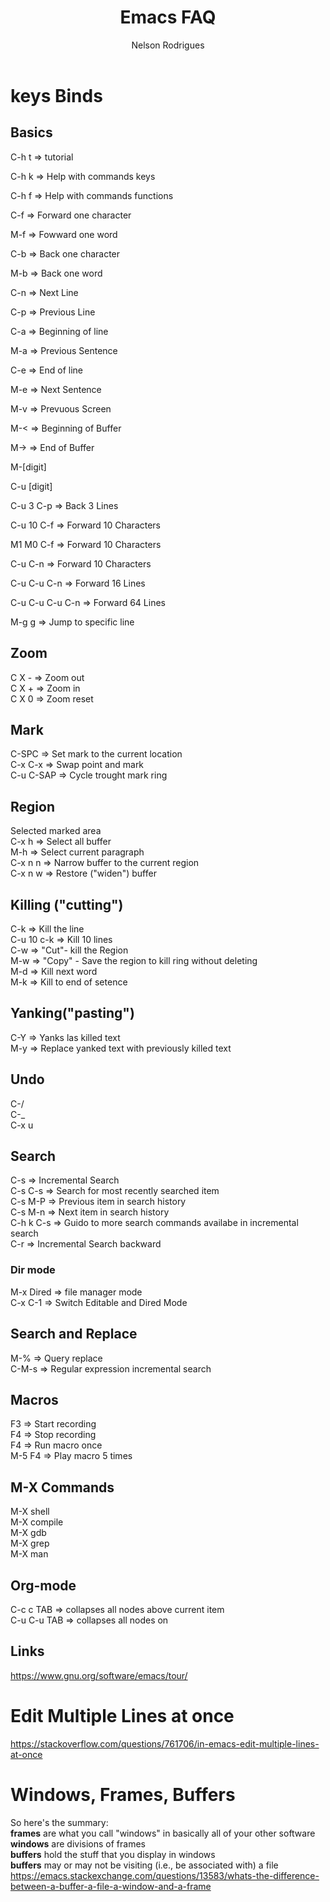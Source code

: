 #+TITLE: Emacs FAQ
#+AUTHOR: Nelson Rodrigues	
#+OPTIONS: \n:t

* keys Binds
** Basics
C-h t 	=> tutorial

C-h k 	=> Help with commands keys

C-h f 	=> Help with commands functions

C-f 	=> Forward one character

M-f 	=> Fowward one word

C-b 	=> Back one character

M-b 	=> Back one word

C-n 	=> Next Line

C-p 	=> Previous Line

C-a 	=> Beginning of line

M-a 	=> Previous Sentence

C-e 	=> End of line

M-e 	=> Next Sentence

M-v	=> Prevuous Screen

M-<	=> Beginning of Buffer

M->	=> End of Buffer

M-[digit]

C-u [digit]

C-u 3 C-p 	=> Back 3 Lines

C-u 10 C-f 	=> Forward 10 Characters

M1 M0 C-f	=> Forward 10 Characters

C-u C-n 	=> Forward 10 Characters

C-u C-u C-n 	=> Forward 16 Lines

C-u C-u C-u C-n	=> Forward 64 Lines

M-g g 	=> Jump to specific line
** Zoom
C X -	 => Zoom out
C X +	 => Zoom in
C X 0	 => Zoom reset
** Mark
C-SPC	=> Set mark to the current location
C-x C-x => Swap point and mark
C-u C-SAP => Cycle trought mark ring
** Region
Selected marked area
C-x h 	=> Select all buffer
M-h 	=> Select current paragraph
C-x n n => Narrow buffer to the current region
C-x n w => Restore ("widen") buffer
** Killing ("cutting")
C-k 	=> Kill the line
C-u 10 c-k => Kill 10 lines
C-w	=> "Cut"- kill the Region
M-w	=> "Copy" - Save the region to kill ring without deleting
M-d	=> Kill next word
M-k 	=> Kill to end of setence
** Yanking("pasting")
C-Y 	=> Yanks las killed text
M-y	=> Replace yanked text with previously killed text
** Undo
C-/
C-_
C-x u
** Search
C-s 	=> Incremental Search
C-s C-s => Search for most recently searched item
C-s M-P => Previous item in search history
C-s M-n	=> Next item in search history
C-h k C-s => Guido to more search commands availabe in incremental search
C-r 	=> Incremental Search backward
*** Dir mode
M-x Dired => file manager mode
C-x C-1 =>  Switch Editable and Dired Mode
** Search and Replace
M-%	=> Query replace
C-M-s 	=> Regular expression incremental search 	
** Macros
F3 	=> Start recording
F4 	=> Stop recording
F4 	=> Run macro once
M-5 F4 	=> Play macro 5 times
** M-X Commands
M-X shell
M-X compile
M-X gdb
M-X grep
M-X man
** Org-mode
C-c c TAB 	=> collapses all nodes above current item
C-u C-u TAB	=> collapses all nodes on
** Links
https://www.gnu.org/software/emacs/tour/
* Edit Multiple Lines at once
https://stackoverflow.com/questions/761706/in-emacs-edit-multiple-lines-at-once
* Windows, Frames, Buffers
So here's the summary:
*frames* are what you call "windows" in basically all of your other software
*windows* are divisions of frames
*buffers* hold the stuff that you display in windows
*buffers* may or may not be visiting (i.e., be associated with) a file
https://emacs.stackexchange.com/questions/13583/whats-the-difference-between-a-buffer-a-file-a-window-and-a-frame

